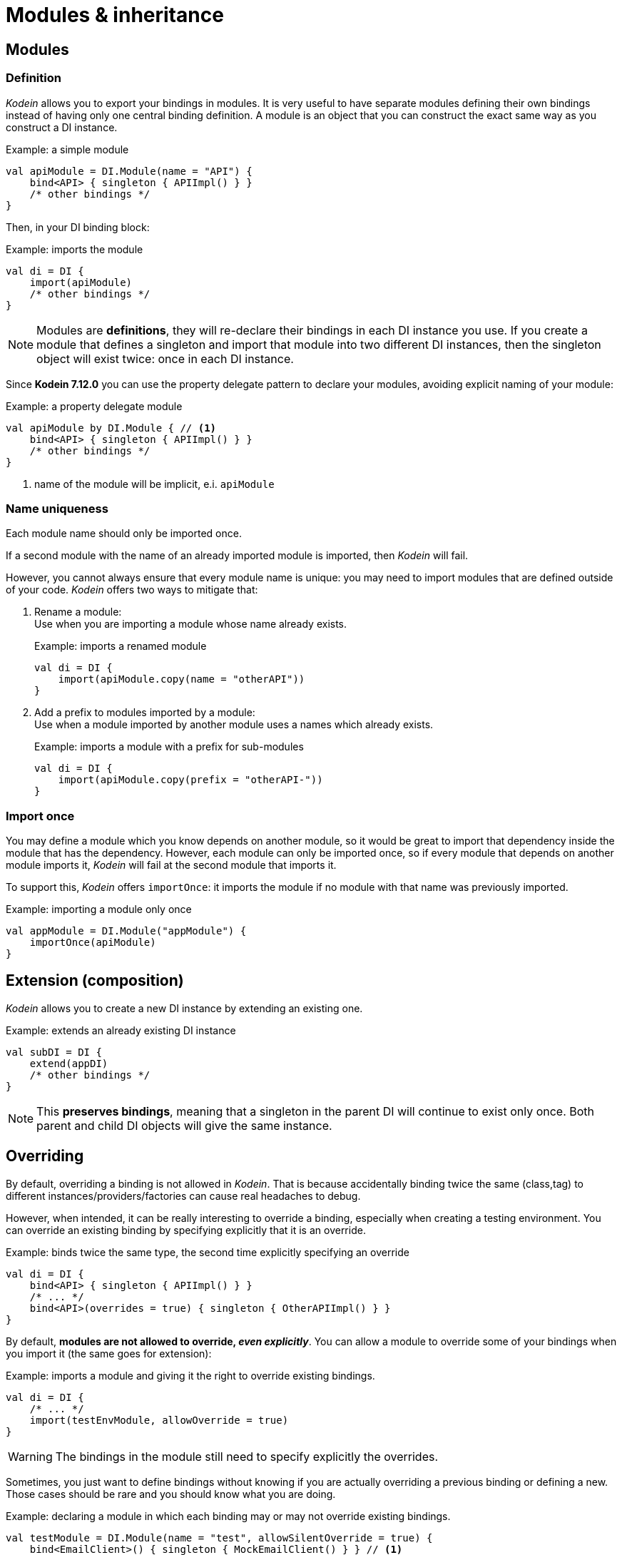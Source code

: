 = Modules & inheritance

[[modules]]
== Modules

=== Definition

_Kodein_ allows you to export your bindings in modules.
It is very useful to have separate modules defining their own bindings instead of having only one central binding definition.
A module is an object that you can construct the exact same way as you construct a DI instance.

[source, kotlin]
.Example: a simple module
----
val apiModule = DI.Module(name = "API") {
    bind<API> { singleton { APIImpl() } }
    /* other bindings */
}
----

Then, in your DI binding block:

[source, kotlin]
.Example: imports the module
----
val di = DI {
    import(apiModule)
    /* other bindings */
}
----

NOTE: Modules are *definitions*, they will re-declare their bindings in each DI instance you use.
If you create a module that defines a singleton and import that module into two different DI instances, then the singleton object will exist twice: once in each DI instance.

Since *Kodein 7.12.0* you can use the property delegate pattern to declare your modules, avoiding explicit naming of your module:

[source, kotlin]
.Example: a property delegate module
----
val apiModule by DI.Module { // <1>
    bind<API> { singleton { APIImpl() } }
    /* other bindings */
}
----
<1> name of the module will be implicit, e.i. `apiModule`

[[module-uniqueness]]
=== Name uniqueness

Each module name should only be imported once.

If a second module with the name of an already imported module is imported, then _Kodein_ will fail.

However, you cannot always ensure that every module name is unique: you may need to import modules that are defined outside of your code.
_Kodein_ offers two ways to mitigate that:

1. Rename a module: +
Use when you are importing a module whose name already exists.
+
[source, kotlin]
.Example: imports a renamed module
----
val di = DI {
    import(apiModule.copy(name = "otherAPI"))
}
----
+
2. Add a prefix to modules imported by a module: +
Use when a module imported by another module uses a names which already exists.
+
[source, kotlin]
.Example: imports a module with a prefix for sub-modules
----
val di = DI {
    import(apiModule.copy(prefix = "otherAPI-"))
}
----


=== Import once

You may define a module which you know depends on another module, so it would be great to import that dependency inside the module that has the dependency.
However, each module can only be imported once, so if every module that depends on another module imports it, _Kodein_ will fail at the second module that imports it.

To support this, _Kodein_ offers `importOnce`: it imports the module if no module with that name was previously imported.

[source,kotlin]
.Example: importing a module only once
----
val appModule = DI.Module("appModule") {
    importOnce(apiModule)
}
----


[[extension-composition]]
== Extension (composition)

_Kodein_ allows you to create a new DI instance by extending an existing one.

[source,kotlin]
.Example: extends an already existing DI instance
----
val subDI = DI {
    extend(appDI)
    /* other bindings */
}
----

NOTE: This *preserves bindings*, meaning that a singleton in the parent DI will continue to exist only once.
Both parent and child DI objects will give the same instance.


== Overriding

By default, overriding a binding is not allowed in _Kodein_.
That is because accidentally binding twice the same (class,tag) to different instances/providers/factories can cause real headaches to debug.

However, when intended, it can be really interesting to override a binding, especially when creating a testing environment.
You can override an existing binding by specifying explicitly that it is an override.

[source, kotlin]
.Example: binds twice the same type, the second time explicitly specifying an override
----
val di = DI {
    bind<API> { singleton { APIImpl() } }
    /* ... */
    bind<API>(overrides = true) { singleton { OtherAPIImpl() } }
}
----

By default, *modules are not allowed to override, _even explicitly_*.
You can allow a module to override some of your bindings when you import it (the same goes for extension):

[source, kotlin]
.Example: imports a module and giving it the right to override existing bindings.
----
val di = DI {
    /* ... */
    import(testEnvModule, allowOverride = true)
}
----

WARNING: The bindings in the module still need to specify explicitly the overrides.

Sometimes, you just want to define bindings without knowing if you are actually overriding a previous binding or defining a new.
Those cases should be rare and you should know what you are doing.

[source, kotlin]
.Example: declaring a module in which each binding may or may not override existing bindings.
----
val testModule = DI.Module(name = "test", allowSilentOverride = true) {
    bind<EmailClient>() { singleton { MockEmailClient() } } // <1>
}
----
<1> Maybe adding a new binding, maybe overriding an existing one, who knows?

If you want to access an instance retrieved by the overridden binding, you can use overriddenInstance.
This is useful if you want to "enhance" a binding (for example, using the decorator pattern).

[source,kotlin]
.Example: declaring a module in which each binding may or may not override existing bindings.
----
val testModule = DI.Module(name = "test") {
    bind<Logger>(overrides = true) { singleton { FileLoggerWrapper("path/to/file", overriddenInstance()) } } // <1>
}
----
<1> `overriddenInstance()` will return the `Logger` instance retrieved by the overridden binding.


[#overridden_access_from_parent]
== Overridden access from parent

Let's consider the following code :

[source,kotlin]
.Example: Mixing overriding & extension
----
val parent = DI {
    bind<Foo>() { provider { Foo1() } }
    bind<Bar>() { singleton { Bar(foo = instance<Foo>()) } }
}

val child = DI {
    extend(parent)
    bind<Foo>(overrides = true) { provider { Foo2() } }
}

val foo = child.instance<Bar>().foo
----

In this example, the `foo` variable will be of type `Foo1`.
Because the `Bar` binding is a `singleton` and is declared in the `parent` _Kodein_, it *does not have access to bindings declared in `child`.*
In this example, both `parent.instance<Bar>().foo` and `child.instance<Bar>().foo` will yield a `Foo1` object.

NOTE: This is because `Bar` is bound to a `singleton`, the first access would define the container used (`parent` or `child`).
If the singleton were initialized by `child`, then a subsequent access from `parent` would yield a `Bar` with a reference to a `Foo2`, which is not supposed to exist in `parent`.

IMPORTANT: By default, *all bindings that do not cache instances* (basically all bindings but `singleton` and `multiton`) *are copied by default into the new container*, and therefore have access to the bindings & overrides of this new container.

If you want the `Bar` singleton to have access to the overridden `Foo` binding, you need to copy it into the `child` container.

[source, kotlin]
.Example: Copying the bar binding into the child container
----
val child = DI {
    extend(parent, copy = Copy {
        copy the binding<Bar>() <1>
    })
    bind<Foo>(overrides = true) { provider { Foo2() } }
}
----

CAUTION: Copying a binding means that it will exists once more.
Therefore, a copied singleton will *no longer be unique* and have TWO instances, one managed by each binding (the original and the copied).

If the binding you need to copy is bound by a context (such as a scoped singleton), you need to specify it:

[source, kotlin]
.Example: Copying a tagged scoped singleton
----
val parent = DI {
    bind<Session>(tag = "req") { scoped(requestScope).singleton { context.session() } }
}

val child = DI {
    extend(parent, copy = Copy {
        copy the binding<Session>() { scope(requestScope) and tag("req") }
    })
    bind<Foo>(overrides = true) { provider { Foo2() } }
}
----

NOTE: You can use the `context<>()`, `scope()` and `tag()` functions to specialise your binding copies.

You can also copy all bindings that matches a particular definition :

[source, kotlin]
.Example: Copying all that matches
----
val child = DI {
    extend(parent, copy = Copy {
        copy all binding<String>() <1>
        copy all scope(requestScope) <2>
    })
}
----
<1> Will copy all bindings for a `String`, with or without a context, scope, tag or argument.
<2> Will copy all bindings that are scoped inside a `RequestScope`.

Finally, you can simply copy *all* bindings:

[source, kotlin]
.Example: Copying all
----
val child = DI {
    extend(parent, copy = Copy.All)
}
----

Or you can decide that none are copied (if you do want existing bindings to have access to new bindings):

[source, kotlin]
.Example: Copying none
----
val child = DI {
    extend(parent, copy = Copy.None)
}
----

